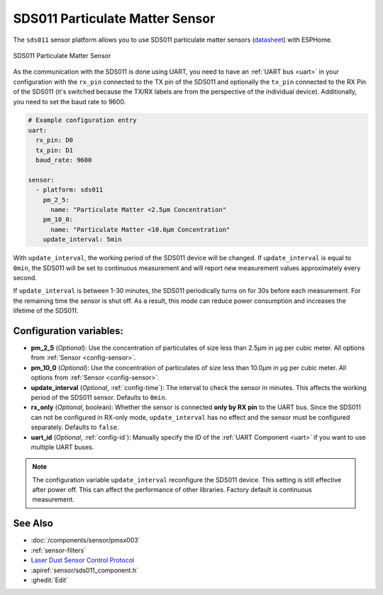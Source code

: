 SDS011 Particulate Matter Sensor
================================

.. seo::
    :description: Instructions for setting up SDS011 Particulate matter sensors
    :image: sds011.jpg
    :keywords: sds011

The ``sds011`` sensor platform allows you to use SDS011 particulate matter sensors (`datasheet <https://nettigo.pl/attachments/398>`__)
with ESPHome.

.. figure:: images/sds011-full.jpg
    :align: center
    :width: 50.0%

    SDS011 Particulate Matter Sensor

As the communication with the SDS011 is done using UART, you need
to have an :ref:`UART bus <uart>` in your configuration with the ``rx_pin`` connected to the TX pin of the
SDS011 and optionally the ``tx_pin`` connected to the RX Pin of the SDS011 (it's switched because the
TX/RX labels are from the perspective of the individual device). Additionally, you need to set the baud rate to 9600.

.. code-block:: yaml

    # Example configuration entry
    uart:
      rx_pin: D0
      tx_pin: D1
      baud_rate: 9600

    sensor:
      - platform: sds011
        pm_2_5:
          name: "Particulate Matter <2.5µm Concentration"
        pm_10_0:
          name: "Particulate Matter <10.0µm Concentration"
        update_interval: 5min

With ``update_interval``, the working period of the SDS011 device will be changed. If ``update_interval`` is
equal to ``0min``, the SDS011 will be set to continuous measurement and will report new measurement values
approximately every second.

If ``update_interval`` is between 1-30 minutes, the SDS011 periodically turns on for 30s before each measurement.
For the remaining time the sensor is shut off. As a result, this mode can reduce power consumption and increases
the lifetime of the SDS011.

Configuration variables:
------------------------

- **pm_2_5** (*Optional*): Use the concentration of particulates of size less than 2.5µm in µg per cubic meter.
  All options from :ref:`Sensor <config-sensor>`.

- **pm_10_0** (*Optional*): Use the concentration of particulates of size less than 10.0µm in µg per cubic meter.
  All options from :ref:`Sensor <config-sensor>`.

- **update_interval** (*Optional*, :ref:`config-time`): The interval to check the sensor in minutes.
  This affects the working period of the SDS011 sensor. Defaults to ``0min``.

- **rx_only** (*Optional*, boolean): Whether the sensor is connected **only by RX pin** to the UART bus.
  Since the SDS011 can not be configured in RX-only mode, ``update_interval`` has no effect and the sensor must be
  configured separately. Defaults to ``false``.

- **uart_id** (*Optional*, :ref:`config-id`): Manually specify the ID of the :ref:`UART Component <uart>` if you want
  to use multiple UART buses.

.. note::

    The configuration variable ``update_interval`` reconfigure the SDS011 device. This setting is still effective
    after power off. This can affect the performance of other libraries. Factory default is continuous measurement.

See Also
--------

- :doc:`/components/sensor/pmsx003`
- :ref:`sensor-filters`
- `Laser Dust Sensor Control Protocol <https://nettigo.pl/attachments/415>`__
- :apiref:`sensor/sds011_component.h`
- :ghedit:`Edit`
